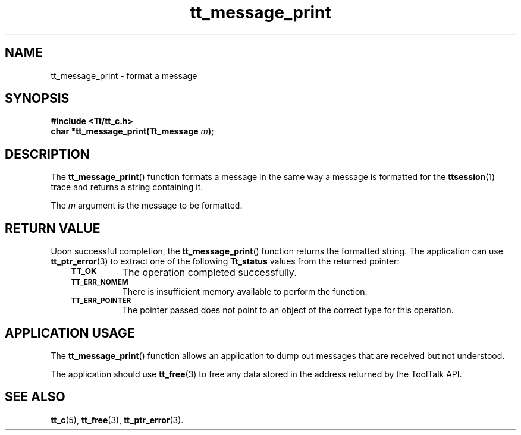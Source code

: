 .de Lc
.\" version of .LI that emboldens its argument
.TP \\n()Jn
\s-1\f3\\$1\f1\s+1
..
.TH tt_message_print 3 "1 March 1996" "ToolTalk 1.3" "ToolTalk Functions"
.BH "1 March 1996"
.\" CDE Common Source Format, Version 1.0.0
.\" (c) Copyright 1993, 1994 Hewlett-Packard Company
.\" (c) Copyright 1993, 1994 International Business Machines Corp.
.\" (c) Copyright 1993, 1994 Sun Microsystems, Inc.
.\" (c) Copyright 1993, 1994 Novell, Inc.
.IX "tt_message_print" "" "tt_message_print(3)" ""
.SH NAME
tt_message_print \- format a message
.SH SYNOPSIS
.ft 3
.nf
#include <Tt/tt_c.h>
.sp 0.5v
.ta \w'char *tt_message_print('u
char *tt_message_print(Tt_message \f2m\fP);
.PP
.fi
.SH DESCRIPTION
The
.BR tt_message_print (\|)
function
formats a message in the same way a message
is formatted for the
.BR ttsession (1)
trace and returns a string containing it.
.PP
The
.I m
argument is the message to be formatted.
.SH "RETURN VALUE"
Upon successful completion, the
.BR tt_message_print (\|)
function returns the formatted string.
The application can use
.BR tt_ptr_error (3)
to extract one of the following
.B Tt_status
values from the returned pointer:
.PP
.RS 3
.nr )J 8
.Lc TT_OK
The operation completed successfully.
.br
.Lc TT_ERR_NOMEM
.br
There is insufficient memory available to perform the function.
.br
.Lc TT_ERR_POINTER
.br
The pointer passed does not point to an object of
the correct type for this operation.
.PP
.RE
.nr )J 0
.SH "APPLICATION USAGE"
The
.BR tt_message_print (\|)
function allows an application to dump out
messages that are received but not understood.
.PP
The application should use
.BR tt_free (3)
to free any data stored in the address returned by the
ToolTalk API.
.SH "SEE ALSO"
.na
.BR tt_c (5),
.BR tt_free (3),
.BR tt_ptr_error (3).
